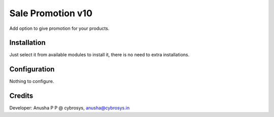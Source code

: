 ==================
Sale Promotion v10
==================
Add option to give promotion for your products.

Installation
============
Just select it from available modules to install it, there is no need to extra installations.

Configuration
=============
Nothing to configure.

Credits
=======
Developer: Anusha P P @ cybrosys, anusha@cybrosys.in


